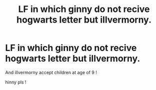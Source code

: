 #+TITLE: LF in which ginny do not recive hogwarts letter but illvermorny.

* LF in which ginny do not recive hogwarts letter but illvermorny.
:PROPERTIES:
:Author: eclipsa_777
:Score: 0
:DateUnix: 1621938909.0
:DateShort: 2021-May-25
:FlairText: Request
:END:
And illvermorny accept children at age of 9 !

hinny pls !

